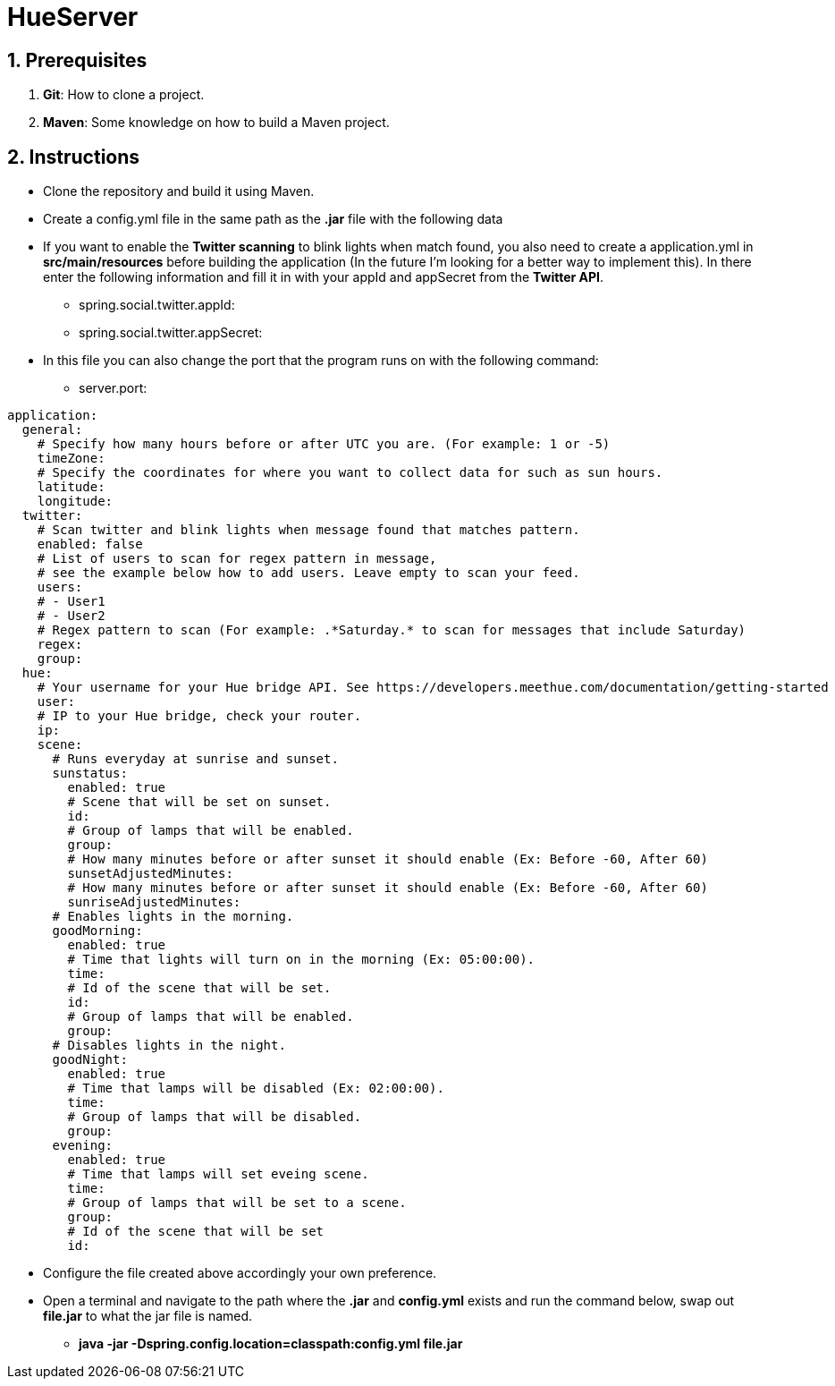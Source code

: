 :numbered:

= HueServer

== Prerequisites

. *Git*: How to clone a project.
. *Maven*: Some knowledge on how to build a Maven project.

== Instructions

* Clone the repository and build it using Maven.
* Create a config.yml file in the same path as the *.jar* file with the following data
* If you want to enable the *Twitter scanning* to blink lights when match found, 
you also need to create a application.yml in *src/main/resources* before building the application 
(In the future I'm looking for a better way to implement this). In there enter the following information 
and fill it in with your appId and appSecret from the *Twitter API*.
** spring.social.twitter.appId: 
** spring.social.twitter.appSecret: 
* In this file you can also change the port that the program runs on with the following command:
** server.port: 

[source,yaml]
application:
  general:
    # Specify how many hours before or after UTC you are. (For example: 1 or -5)
    timeZone:
    # Specify the coordinates for where you want to collect data for such as sun hours.
    latitude:
    longitude:
  twitter:
    # Scan twitter and blink lights when message found that matches pattern.
    enabled: false
    # List of users to scan for regex pattern in message,
    # see the example below how to add users. Leave empty to scan your feed.
    users:
    # - User1
    # - User2
    # Regex pattern to scan (For example: .*Saturday.* to scan for messages that include Saturday)
    regex:
    group:
  hue:
    # Your username for your Hue bridge API. See https://developers.meethue.com/documentation/getting-started
    user:
    # IP to your Hue bridge, check your router.
    ip:
    scene:
      # Runs everyday at sunrise and sunset.
      sunstatus:
        enabled: true
        # Scene that will be set on sunset.
        id:
        # Group of lamps that will be enabled.
        group:
        # How many minutes before or after sunset it should enable (Ex: Before -60, After 60)
        sunsetAdjustedMinutes:
        # How many minutes before or after sunset it should enable (Ex: Before -60, After 60)
        sunriseAdjustedMinutes:
      # Enables lights in the morning.
      goodMorning:
        enabled: true
        # Time that lights will turn on in the morning (Ex: 05:00:00).
        time:
        # Id of the scene that will be set.
        id:
        # Group of lamps that will be enabled.
        group:
      # Disables lights in the night.
      goodNight:
        enabled: true
        # Time that lamps will be disabled (Ex: 02:00:00).
        time:
        # Group of lamps that will be disabled.
        group:
      evening:
        enabled: true
        # Time that lamps will set eveing scene.
        time: 
        # Group of lamps that will be set to a scene.
        group: 
        # Id of the scene that will be set
        id: 

* Configure the file created above accordingly your own preference.
* Open a terminal and navigate to the path where the *.jar* and *config.yml* exists and run the command below, swap out
*file.jar* to what the jar file is named.
- *java -jar -Dspring.config.location=classpath:config.yml file.jar*
